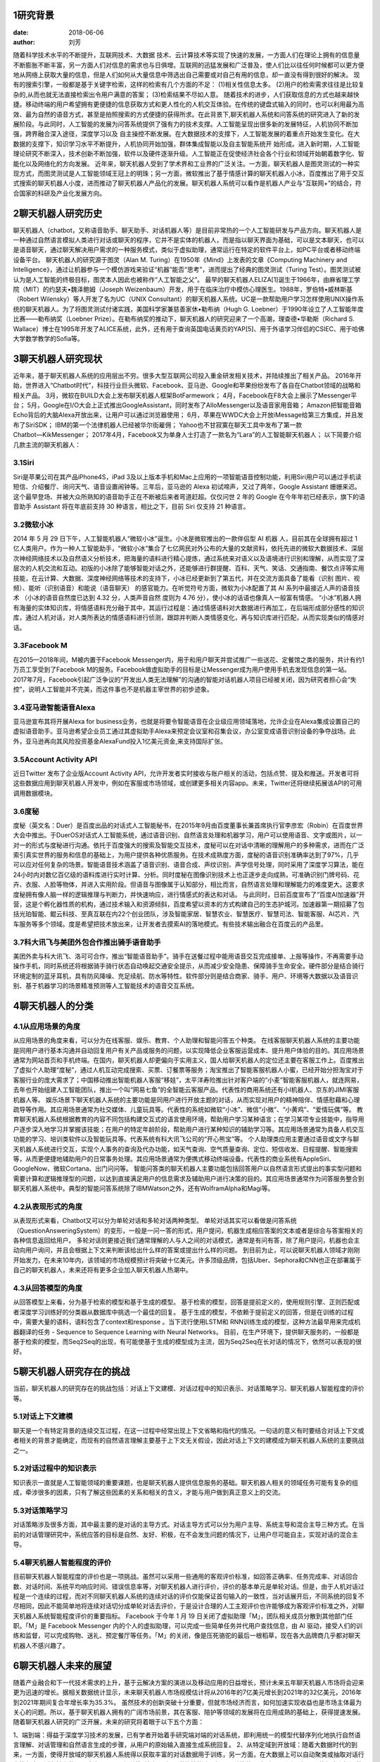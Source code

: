1研究背景
==========

:date: 2018-06-06 
:author: 刘芳

随着科学技术水平的不断提升，互联网技术、大数据 技术、云计算技术等实现了快速的发展，一方面人们在理论上拥有的信息量不断膨胀不断丰富，另一方面人们对信息的需求也与日俱增。互联网的迅猛发展和广泛普及，使人们比以往任何时候都可以更方便地从网络上获取大量的信息，但是人们如何从大量信息中筛选出自己需要或对自己有用的信息，却一直没有得到很好的解决。
现有的搜索引擎，一般都是基于关键字检索，这样的检索有几个方面的不足：
(1)相关性信息太多。 
(2)用户的检索需求往往是比较复杂的,从而也就无法直接检索出令用户满意的答案；
(3)检索结果不尽如人意。
随着技术的进步，人们获取信息的方式也越来越快捷。移动终端的用户希望拥有更便捷的信息获取方式和更人性化的人机交互体验。在传统的键盘式输入的同时，也可以利用最为高效、最为自然的语音方式，甚至是拍照搜索的方式便捷的获得所求。在此背景下,聊天机器人系统和问答系统的研究进入了新的发展阶段。与此同时，人工智能的发展为问答系统提供了强有力的技术支撑。人工智能呈现出很多新的发展特征，人机协同不断加强，跨界融合深入途径，深度学习以及 自主操控不断发展。在大数据技术的支撑下，人工智能发展的着重点开始发生变化。在大数据的支撑下，知识学习水平不断提升，人机协同开始加强，群体集成智能以及自主智能系统开 始形成。进入新时期，人工智能理论研究不断深入，技术创新不断加强，软件以及硬件逐渐升级。人工智能正在促使经济社会各个行业和领域开始朝着数字化、智能化以及网络化的方向发展。
近年来，聊天机器人受到了学术界和工业界的广泛关注。一方面，聊天机器人是图灵测试的一种实现方式，而图灵测试是人工智能领域王冠上的明珠；另一方面，微软推出了基于情感计算的聊天机器人小冰，百度推出了用于交互式搜索的聊天机器人小度，进而推动了聊天机器人产品化的发展。聊天机器人系统可以看作是机器人产业与“互联网+”的结合，符合国家的科研及产业化发展方向。


2聊天机器人研究历史
============================
聊天机器人（chatbot，又称语音助手、聊天助手、对话机器人等）是目前非常热的一个人工智能研发与产品方向。聊天机器人是一种通过自然语言模拟人类进行对话或聊天的程序，它并不是实体的机器人，而是指以聊天界面为基础，可以是文本聊天，也可以是语音聊天，通过聊天解决用户需求的一种服务模式，类似于虚拟助理，通常运行在特定的软件平台上，如PC平台或者移动终端设备平台。
聊天机器人的研究源于图灵（Alan M. Turing）在1950年《Mind》上发表的文章《Computing Machinery and Intelligence》，通过让机器参与一个模仿游戏来验证“机器”能否“思考”，进而提出了经典的图灵测试（Turing Test）。图灵测试被认为是人工智能的终极目标，图灵本人因此也被称作“人工智能之父”。
最早的聊天机器人ELIZA[1]诞生于1966年，由麻省理工学院（MIT）的约瑟夫•魏泽鲍姆（Joseph Weizenbaum）开发，用于在临床治疗中模仿心理医生。1988年，罗伯特•威林斯基（Robert Wilensky）等人开发了名为UC（UNIX Consultant）的聊天机器人系统。UC是一款帮助用户学习怎样使用UNIX操作系统的聊天机器人。为了将图灵测试付诸实践，美国科学家兼慈善家休•勒布纳（Hugh G. Loebner）于1990年设立了人工智能年度比赛——勒布纳奖（Loebner Prize）。在勒布纳奖的推动下，聊天机器人的研究迎来了一个高潮，理查德•华勒斯（Richard S. Wallace）博士在1995年开发了ALICE系统，此外，还有用于查询英国电话黄页的YAP[5]、用于外语学习伴侣的CSIEC、用于哈佛大学数学教学的Sofia等。


3聊天机器人研究现状
============================
近年来，基于聊天机器人系统的应用层出不穷。很多大型互联网公司投入重金研发相关技术，并陆续推出了相关产品。 
2016年开始，世界进入“Chatbot时代”，科技行业巨头微软、Facebook、亚马逊、Google和苹果纷纷发布了各自在Chatbot领域的战略和相关产品。
3月，微软在BUILD大会上发布聊天机器人框架BotFarmework；
4月，Facebook在F8大会上展示了Messenger平台；
5月，Google在I/O大会上正式推出GoogleAssistant，同时发布了AlloMessenger以及语音家用音箱；
Amazon把智能音箱Echo背后的大脑Alexa开放出来，让用户可以通过浏览器使用；
6月，苹果在WWDC大会上开放iMessage给第三方集成，并且发布了SiriSDK；
IBM的第一个法律机器人已经被华尔街雇佣；
Yahoo也不甘寂寞在聊天工具中发布了第一款Chatbot―KikMessenger；
2017年4月，Facebook又为单身人士打造了一款名为“Lara”的人工智能聊天机器人；
以下简要介绍几款主流的聊天机器人：

3.1Siri
--------------------------------------
Siri是苹果公司在其产品iPhone4S，iPad 3及以上版本手机和Mac上应用的一项智能语音控制功能，利用Siri用户可以通过手机读短信、介绍餐厅、询问天气、语音设置闹钟等。三年后，亚马逊的 Alexa 初试啼声，又过了两年，Google Assistant 姗姗来迟。这个最早登场、并被大众所熟知的语音助手正在不断被后来者弯道赶超。仅仅问世 2 年的 Google 在今年年初已经表示，旗下的语音助手 Assistant 将在年底前支持 30 种语言，相比之下，目前 Siri 仅支持 21 种语言。

3.2微软小冰
--------------------------------------
2014 年 5 月 29 日下午，人工智能机器人“微软小冰”诞生。小冰是微软推出的一款伴侣型 AI 机器 人，目前其在全球拥有超过 1 亿人类用户。作为一种人工智能助手，“微软小冰”集合了七亿网民对外公布的大量的文献资料，依托先进的微软大数据技术、深层次神经网络技术以及自然语义分析技术，把海量的语料进行精心提炼，通过系统来对语义以及语境进行识别和理解，从而实现了深层次的人机交流和互动。初版的小冰除了能够智能对话之外，还能够进行群提醒、百科、天气、笑话、交通指南、餐饮点评等实用技能，在云计算、大数据、深度神经网络等技术的支持下，小冰已经更新到了第五代，并在交流方面具备了能看（识别 图片、视频）、能听（识别语音）和能说（语音聊天） 的感官能力。在听觉符号方面，微软为小冰配置了其 AI 系列中最接近人声的语音技术 （小冰的语音自然度已达到 4.32 分，人类声音自然 度则为 4.76 分），使小冰的话语也像真人一般富有情感。 “小冰”机器人拥有海量的实体知识库，将情感语料充分融于其中，其运行过程是：通过情感语料对大数据进行再加工，在后端形成部分感性的知识库，通过人机对话，对人类所表达的情感语料进行侦测，跟踪并判断人类情感变化，再与知识库进行匹配，从而实现类似的情感对话。

3.3Facebook M
--------------------------------------
在2015—2018年间，M被内置于Facebook Messenger内，用于和用户聊天并尝试推广一些送花、定餐馆之类的服务，共计有约1万员工享受到了Facebook M的服务。Facebook做虚拟助手的目标是让Messenger成为用户使用手机去发现信息的第一站。 2017年7月，Facebook引起广泛争议的“开发出人类无法理解”的沟通的智能对话机器人项目已经被关闭，因为研究者担心会“失控”，说明人工智能并不完美，而这件事也不是机器主宰世界的初步迹象。

3.4亚马逊智能语音Alexa
--------------------------------------
亚马逊宣布其将开展Alexa for business业务，也就是将要令智能语音在企业级应用领域落地，允许企业在Alexa集成设置自己的虚拟语音助手。亚马逊希望企业员工通过其虚拟助手Alexa来预定会议室和召集会议，办公室变成语音识别设备的争夺战场。此外，亚马逊再向其风险投资基金AlexaFund投入1亿美元资金,来支持国际扩张。

3.5Account Activity API
--------------------------------------
近日Twitter 发布了企业版Account Activity API，允许开发者实时接收与账户相关的活动，包括点赞、提及和推送。开发者可将这些数据应用到聊天机器人开发中，例如在客服或市场领域，或创建更多相关内容app。未来，Twitter还将继续拓展该API的可用调用数据模块。

3.6度秘
--------------------------------------
度秘（英文名：Duer）是百度出品的对话式人工智能秘书，在2015年9月由百度董事长兼首席执行官李彦宏（Robin）在百度世界大会中推出。于DuerOS对话式人工智能系统，通过语音识别、自然语言处理和机器学习，用户可以使用语音、文字或图片，以一对一的形式与度秘进行沟通。依托于百度强大的搜索及智能交互技术，度秘可以在对话中清晰的理解用户的多种需求，进而在广泛索引真实世界的服务和信息的基础上，为用户提供各种优质服务。在技术成熟度方面，度秘的语音识别准确率达到了97%，几乎可以应对任何复杂的场景。智能语音技术涵盖了语音识别、语音合成、声纹识别、声学信号处理，同时采用了深度学习算法，能在24小时内对数亿百亿级的语料库进行实时计算、分析。同时度秘在图像识别技术上也正逐步走向成熟，可准确识别门牌号码、花卉、衣服、人脸等物体，并进入实用阶段。但语音与图像属于认知部分，相比而言，自然语言处理和理解能力的难度更大。这要求度秘拥有像人脑一样的逻辑推理与判断力，并快速响应，进行情感式的表达和对话。
与此同时，日前百度宣布了“百度AI加速器”开营，这是个孵化器性质的机构，通过技术输入和资源倾斜，百度希望以资本的方式构建自己的生态护城河。加速器第一期招募了包括光珀智能、鲲云科技、至真互联在内22个创业团队，涉及智能家居、智慧农业、智慧医疗、智慧司法、智能客服、AI芯片、汽车服务等多个领域。度是希望把技术放出来，让开发者去摸索AI的落地模式。有些技术输出融合在百度云的产品里。

3.7科大讯飞与美团外包合作推出骑手语音助手
--------------------------------------------
美团外卖与科大讯飞、洛可可合作，推出“智能语音助手”。骑手在送餐过程中能用语音交互完成接单、上报等操作，不再需要手动操作手机，同时系统还将根据骑手骑行状态自动唤起交通安全提示，从而减少安全隐患、保障骑手生命安全。硬件部分是结合骑行环境定制的蓝牙耳机，具有防风降噪、充足续航、防水等特性。软件部分则是结合商家、骑手、用户、环境等大数据以及语音识别、基于机器学习的场景精准预测等人工智能技术的语音交互系统。


4聊天机器人的分类
============================

4.1从应用场景的角度
--------------------------------------
从应用场景的角度来看，可以分为在线客服、娱乐、教育、个人助理和智能问答五个种类。
在线客服聊天机器人系统的主要功能是同用户进行基本沟通并自动回复用户有关产品或服务的问题，以实现降低企业客服运营成本、提升用户体验的目的。其应用场景通常为网站首页和手机终端。在国内，聊天机器人却更偏向于实用主义，国人给聊天机器人的定位还主要在客服工作上。百度推出了虚拟个人助理“度秘”，通过人机互动完成搜索、买票、订餐票等服务；淘宝推出了智能客服机器人小蜜，已经开始分担淘宝对于客服行业的庞大需求了；中国移动推出智能机器人客服“移娃”，太平洋寿险推出针对客户端的“小麦”智能客服机器人，就连网易，去年也开始组建人工智能团队，推出一个叫“网易七鱼”的全智能云客服产品。代表性的商用系统还有小I机器人、京东的JIMI客服机器人等。
娱乐场景下聊天机器人系统的主要功能是同用户进行开放主题的对话，从而实现对用户的精神陪伴、情感慰藉和心理疏导等作用。其应用场景通常为社交媒体、儿童玩具等。代表性的系统如微软“小冰”、微信“小微”、“小黄鸡”、“爱情玩偶”等。
教育聊天机器人系统根据教育的内容不同包括构建交互式的语言使用环境，帮助用户学习某种语言；在学习某项专业技能中，指导用户逐步深入地学习并掌握该技能；在用户的特定年龄阶段，帮助用户进行某种知识的辅助学习等。其应用场景通常为具备人机交互功能的学习、培训类软件以及智能玩具等。代表系统有科大讯飞公司的“开心熊宝”等。
个人助理类应用主要通过语音或文字与聊天机器人系统进行交互，实现个人事务的查询及代办功能，如天气查询、空气质量查询、定位、短信收发、日程提醒、智能搜索等，从而更便捷地辅助用户的日常事务处理。其应用场景通常为便携式移动终端设备。代表性的商业系统有AppleSiri、GoogleNow、微软Cortana、出门问问等。
智能问答类的聊天机器人主要功能包括回答用户以自然语言形式提出的事实型问题和需要计算和逻辑推理型的问题，以达到直接满足用户的信息需求及辅助用户进行决策的目的。其应用场景通常作为问答服务整合到聊天机器人系统中。典型的智能问答系统除了IBMWatson之外，还有WolframAlpha和Magi等。

4.2从表现形式的角度
--------------------------------------
从表现形式来看，Chatbot又可以分为单轮对话和多轮对话两种类型。
单轮对话其实可以看做是问答系统（QuestionAnsweringSystem）的变形，一般是一问一答的形式，用户提问，机器生成相应答案的文本或者是综合与答案相关的各种信息返回给用户。
多轮对话则更接近我们通常理解的人与人之间的对话模式，通常是有问有答，除了用户提问，机器也会主动向用户询问，并且会根据上下文来判断该给出什么样的答案或提出什么样的问题。
到目前为止，可以说聊天机器人领域才刚刚开始发力，在未来10年内，该领域的市场规模预计将突破十亿美元。许多顶级品牌，包括Uber、Sephora和CNN也正在部署属于自己的聊天机器人，未来还将有更多企业加入聊天机器人热潮中。


4.3从回答模型的角度
--------------------------------------
从回答模型上来看，分为基于检索的模型和基于生成的模型。
基于检索的模型，回答是提前定义的，使用规则引擎、正则匹配或者深度学习训练好的分类器从数据库中挑选一个最佳的回复。
基于生成的模型，不依赖于提前定义的回答，但是在训练的过程中，需要大量的语料，语料包含了context和response 。当下流行使用LSTM和 RNN训练生成的模型，这种方法最早用来完成机器翻译的任务 - Sequence to Sequence Learning with Neural Networks。
目前，在生产环境下，提供聊天服务的，一般都是基于检索的模型，而Seq2Seq的出现，有可能使基于生成的模型成为主流，因为Seq2Seq在长对话的情况下，依然可以表现的很好。

5聊天机器人研究存在的挑战
============================
当前，聊天机器人的研究存在的挑战包括：对话上下文建模、对话过程中的知识表示、对话策略学习、聊天机器人智能程度的评价等。

5.1对话上下文建模
--------------------------------------
聊天是一个有特定背景的连续交互过程，在这一过程中经常出现上下文省略和指代的情况。一句话的意义有时要结合对话上下文或者相关的背景才能确定，而现有的自然语言理解主要基于上下文无关假设，因此对话上下文的建模成为聊天机器人系统的主要挑战之一。

5.2对话过程中的知识表示
--------------------------------------
知识表示一直就是人工智能领域的重要课题，也是聊天机器人提供信息服务的基础。聊天机器人相关的领域任务可能有复杂的组成，牵涉很多的因素，只有了解这些因素的关系和相关的含义，才能与用户做到真正意义上的交流。


5.3对话策略学习
--------------------------------------
对话策略涉及很多方面，其中最主要的是对话的主导方式。对话主导方式可以分为用户主导、系统主导和混合主导三种方式。在当前的对话管理研究中，系统应答的目标是自然、友好、积极，在不会发生问题的情况下，让用户尽可能自主，实现对话的混合主导。


5.4聊天机器人智能程度的评价
--------------------------------------
目前聊天机器人智能程度的评价也是一项挑战。虽然可以采用一些通用的客观评价标准，如回答正确率、任务完成率、对话回合数、对话时间、系统平均响应时间、错误信息率等，对聊天机器人进行评价，评价的基本单元是单轮对话。但是，由于人机对话过程是一个连续的过程，而对不同聊天机器人系统的连续对话的评价仅能保证首句输入的一致性，当对话展开后，不同系统的回复不尽相同，因此不能简单地将连续对话切分成单轮对话去评价，于是设计合理的人工主观评价也许能够成为客观评价标准之外，对聊天机器人系统智能程度评价的重要指标。
Facebook 于今年 1 月 19 日关闭了虚拟助理「M」，团队相关成员分散到其他部门任职。「M」是 Facebook Messenger 内的个人的虚拟助理，可以完成一些简单任务并代用户查找信息，由 AI 驱动，接受人们的训练和监督，可以完成购物、送礼、预定餐厅等任务。「M」的关闭，像是压死骆驼的最后一根稻草，现在各大品牌商几乎都对聊天机器人不感兴趣了。


6聊天机器人未来的展望
============================
随着产业融合和下一代技术需求的上升，基于云解决方案的演进以及移动应用的日益增长，预计未来五年聊天机器人市场将会迎来更为迅速的增长。据相关数据统计显示，未来聊天机器人市场规模估计将从2016年的7亿美元增长到2021年的32亿美元，2016年到2021年期间复合年增长率为35.3%。
虽然技术的创新突破十分重要，但就市场经济而言，如何加速实现收益也是市场主体最为关心的问题。所以，基于聊天机器人拥有的广阔市场前景，其在客服、陪护等领域的发展将在应用成熟的基础上，获得提速发展。	
随着聊天机器人研究的广泛开展，未来的研究将着眼于以下五个方面：

1、端到端：得益于深度学习技术的发展，已有学者开始着手研究端对端的对话系统，即利用统一的模型代替序列化地执行自然语言理解、对话管理和自然语言生成的步骤，从用户的原始输入直接生成系统回复。
2、从特定域到开放域：随着大数据时代的到来，一方面，使得开放域的聊天机器人系统得以获取丰富的对话数据用于训练，另一方面，在大数据上可以自动聚类或抽取对话行为等信息，避免繁杂的人工定义。
3、更加关注“情商”：如果说传统的聊天机器人关注的是“智商”，即聊天机器人的信息和知识获取能力的话，那么今后的聊天机器人研究则更加注重“情商”，即聊天机器人的个性化情感抚慰、心理疏导和精神陪护等能力。通过情绪分析，增加对聊天机器人的回应如果你想改善聊天机器人的会话技巧，那么情绪分析很重要。它可以帮助机器人对沮丧的用户做出反应，并对敏感的情况进行优先排序。例如，如果用户特别生气或悲伤，你的机器人应该切换到更敏感的语言，并对他们的感受做出反应。如果不这样做，将会让它听起来很冷，而且很机械，可能是你不理解或不关心用户的信号。
4、了解你的用户：改进聊天机器人的用户体验聊天机器人最吸引人的功能之一就是个性化。当聊天机器人知道用户感兴趣的内容时，它们的效率最高，可以在对话中应用一定程度的上下文。这意味着你的机器人需要在整个对话和会话过程中保留关于用户的信息。想象一下，如果你是一家商店或餐厅的常客，但在那里工作的人可能永远不会记得你的名字、你的订单，或者你的任何事情。这可能会让人不安，最坏的情况是令人恼火。没有人想要重复信息，尤其是如果他们在一次谈话中多次回答同一个问题的话。为了让你的机器人更加人性化，确保它能识别重复用户。当机器人需要信息（例如，用户的位置是为了推荐附近的商店），它应该从已经提供的任何数据中提取出来，然后向用户验证它是否被改变了。你还可以通过提醒用户上次对话的内容，来编写聊天机器人来开始对话。
5、改进聊天机器人的用户体验和分析：增强聊天机器人会话技巧的最佳方式是对聊天机器人的使用数据保持警惕。通过分析聊天机器人的回复和与用户对话的对话，你可以发现你的聊天机器人是平的。错误信息可以帮助你发现你的机器人无法理解用户，以及你可以让对话更自然地进行。与此同时，重复的要点可以让你更好地理解你的机器人是如何收集并记住用户提供的数据的。

7参考文献
============================
[1]Weizenbaum J. ELIZA—a computer program for the study of natural language communication between man and machine[J]. Communications of the ACM, 1966, 9(1): 36-45.
[2] Wilensky R, Chin D N, Luria M, et al. The Berkeley UNIX consultant project[J]. Computational Linguistics, 1988, 14(4): 35-84.
[3] Kruschwitz, U., De Roeck, A., Scott, P., Steel, S., Turner, R., and Webb, N. (1999). Natural language access to yellow pages. In Third International conference on knowledge-based intelligent information engineering systems, pages 34–37.
[4] Jia J. CSIEC (Computer Simulator in Educational Communication): A virtual context-adaptive chatting partner for foreign language learners[C]//Advanced Learning Technologies, 2004. Proceedings. IEEE International Conference on. IEEE, 2004: 690-692.
[5] Knill O, Carlsson J, Chi A, et al. An artificial intelligence experiment in college math education[J]. http://www. math. harvard. edu/~ knill/preprints/sofia. pdf, 2004.
[6] Ginzburg J, Fernandez R. Computational Models of Dialogue[M]// The Handbook of Computational Linguistics and Natural Language Processing. Wiley‐Blackwell, 2010:429-481.
[7] L. Shang, Z. Lu, and H. Li. Neural Responding Machine for Short-text Conversation. In Proceedings of ACL, 2015.
[8] I.V. Serban., A. Sordoni, Y. Bengio et al. Building End-To-End Dialogue Systems Using Generative Hierarchical Neural Network Models. arXiv:1507.04808v2 [cs.CL] 25 Nov 2015.
[9]李枫, 谢鹏飞. AI机器人媒介角色的拟人化现象与思考——以微软小冰为例[J]. 现代视听, 2018(2).
[10]冯升. 聊天机器人问答系统现状与发展[J]. 机器人技术与应用, 2016(4):34-36.
[11]肖杰. 从“微软小冰”探讨人工智能的前景与未来[J]. 科技创新与应用, 2018(7):10-11.
[12]宁长英. 智能聊天机器人的关键技术研究[D]. 杭州电子科技大学, 2011.
[13]李斐, 邵晓东, 周力恒,等. 智能客服机器人的现状及发展[J]. 中国传媒科技, 2016(4).